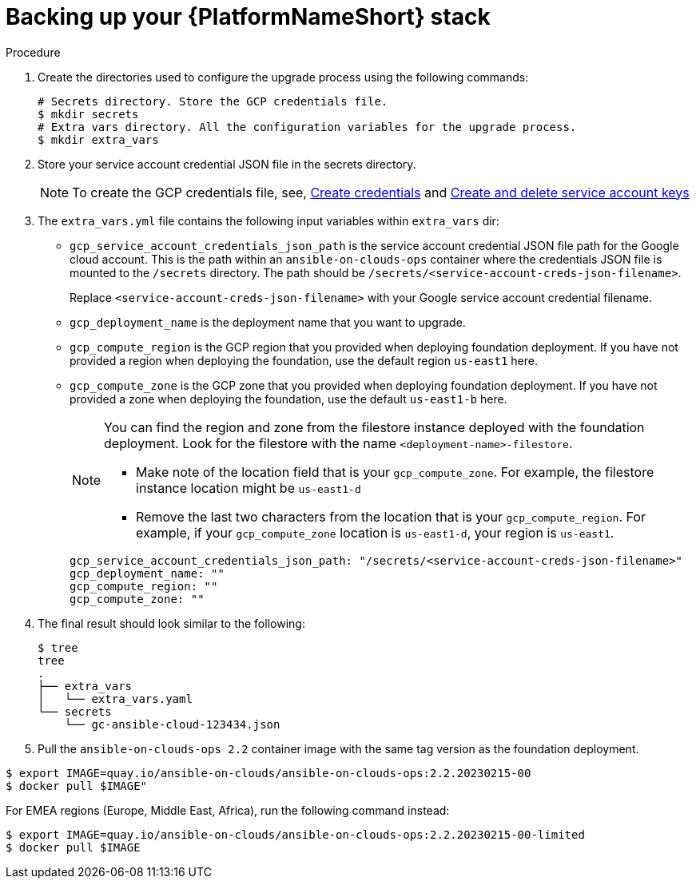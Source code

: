[id="proc-gcp-backup-platform-stack"]

= Backing up your {PlatformNameShort} stack

.Procedure

. Create the directories used to configure the upgrade process using the following commands:
+
[source,bash]
----
# Secrets directory. Store the GCP credentials file.
$ mkdir secrets
# Extra vars directory. All the configuration variables for the upgrade process.
$ mkdir extra_vars
----
+
. Store your service account credential JSON file in the secrets directory. 
+
[NOTE]
=====
To create the GCP credentials file, see, 
link:https://developers.google.com/workspace/guides/create-credentials[Create credentials] and 
link:https://cloud.google.com/iam/docs/keys-create-delete[Create and delete service account keys]
=====
+
. The `extra_vars.yml` file contains the following input variables within `extra_vars` dir:
* `gcp_service_account_credentials_json_path` is the service account credential JSON file path for the Google cloud account.  
This is the path within an `ansible-on-clouds-ops` container where the credentials JSON file is mounted to the `/secrets` directory. 
The path should be `/secrets/<service-account-creds-json-filename>`. 
+
Replace `<service-account-creds-json-filename>` with your Google service account credential filename.

* `gcp_deployment_name` is the deployment name that you want to upgrade.
* `gcp_compute_region` is the GCP region that you provided when deploying foundation deployment. 
If you have not provided a region when deploying the foundation, use the default region `us-east1` here.
* `gcp_compute_zone` is the GCP zone that you provided when deploying foundation deployment. 
If you have not provided a zone when deploying the foundation, use the default `us-east1-b` here.
+
[NOTE]
=====
You can find the region and zone from the filestore instance deployed with the foundation deployment. 
Look for the filestore with the name `<deployment-name>-filestore`.

* Make note of the location field that is your `gcp_compute_zone`. 
For example, the filestore instance location might be `us-east1-d`

* Remove the last two characters from the location that is your `gcp_compute_region`. 
For example, if your `gcp_compute_zone` location is `us-east1-d`, your region is `us-east1`.
=====
+
[source,bash]
----
gcp_service_account_credentials_json_path: "/secrets/<service-account-creds-json-filename>"
gcp_deployment_name: "" 
gcp_compute_region: ""
gcp_compute_zone: ""
----
+
. The final result should look similar to the following:
+
[source,bash]
----
$ tree
tree
.
├── extra_vars
│   └── extra_vars.yaml
└── secrets
    └── gc-ansible-cloud-123434.json
----
+
. Pull the `ansible-on-clouds-ops 2.2` container image with the same tag version as the foundation deployment.

[source,bash]
----
$ export IMAGE=quay.io/ansible-on-clouds/ansible-on-clouds-ops:2.2.20230215-00
$ docker pull $IMAGE"
----
For EMEA regions (Europe, Middle East, Africa), run the following command instead:

[source, bash]
----
$ export IMAGE=quay.io/ansible-on-clouds/ansible-on-clouds-ops:2.2.20230215-00-limited
$ docker pull $IMAGE
----